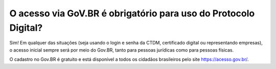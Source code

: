 O acesso via GoV.BR é obrigatório para uso do Protocolo Digital?
==================================================================================

Sim! Em qualquer das situações (seja usando o login e senha da CTDM, certificado digital ou representando empresas), o acesso inicial sempre será por meio do Gov.BR, tanto para pessoas jurídicas como para pessoas físicas. 

O cadastro no Gov.BR é gratuito e está disponível a todos os cidadãos brasileiros pelo site https://acesso.gov.br/.
